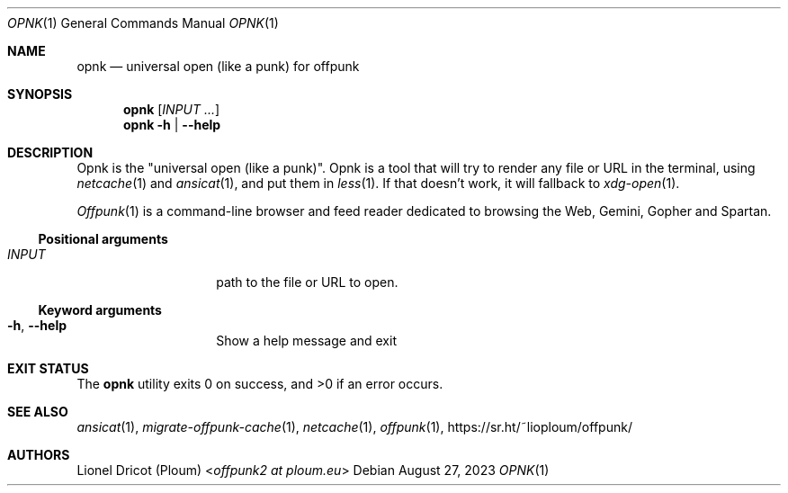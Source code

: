.Dd August 27, 2023
.Dt OPNK 1
.Os 
.
.Sh NAME
.Nm opnk
.Nd universal open (like a punk) for offpunk
.
.Sh SYNOPSIS
.Nm
.Op Ar INPUT ...
.Nm
.Fl h | \-help
.
.Sh DESCRIPTION
Opnk is the "universal open (like a punk)".
Opnk is a tool that will try to render any file or URL in the terminal,
using
.Xr netcache 1
and
.Xr ansicat 1 ,
and put them in
.Xr less 1 .
If that doesn’t work,
it will fallback to
.Xr xdg-open 1 .
.Pp
.Xr Offpunk 1
is a command-line browser and feed reader dedicated to browsing the Web,
Gemini, Gopher and Spartan.
.Ss Positional arguments
.Bl -tag -width Ds -offset indent
.It Ar INPUT
path to the file or URL to open.
.El
.Ss Keyword arguments
.Bl -tag -width Ds -offset indent
.It Fl h , \-help
Show a help message and exit
.El
.
.Sh EXIT STATUS
.Ex -std
.
.Sh SEE ALSO
.Xr ansicat 1 ,
.Xr migrate-offpunk-cache 1 ,
.Xr netcache 1 ,
.Xr offpunk 1 ,
.Lk https://sr.ht/~lioploum/offpunk/
.
.Sh AUTHORS
.An Lionel Dricot (Ploum) Aq Mt offpunk2 at ploum.eu
